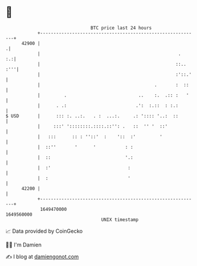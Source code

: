 * 👋

#+begin_example
                                   BTC price last 24 hours                    
               +------------------------------------------------------------+ 
         42900 |                                                           .| 
               |                                                    .    :.:| 
               |                                                   ::.. :'''| 
               |                                                   :'::.'   | 
               |                                           .       :  ::    | 
               |         .                           ..    :.  .:: :   '    | 
               |      . .:                          .':  :.::  : :.:        | 
   $ USD       |      ::: :. ..:.   . :  ...:.     .: ':::: '..:  ::        | 
               |     :::' '::::::::.::::.::'': .   ::  '' '  ::'            | 
               |   :::      :: : ''::'  :    '::  :'         '              | 
               |  ::''       '      '           : :                         | 
               |  ::                            '.:                         | 
               |  :'                             :                          | 
               |  :                              '                          | 
         42200 |                                                            | 
               +------------------------------------------------------------+ 
                1649470000                                        1649560000  
                                       UNIX timestamp                         
#+end_example
📈 Data provided by CoinGecko

🧑‍💻 I'm Damien

✍️ I blog at [[https://www.damiengonot.com][damiengonot.com]]
